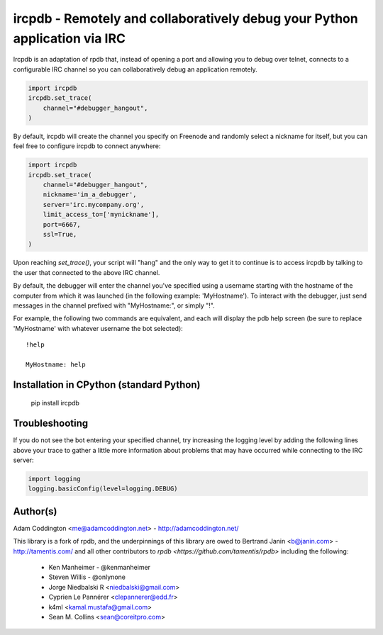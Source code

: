 ircpdb - Remotely and collaboratively debug your Python application via IRC
===========================================================================

Ircpdb is an adaptation of rpdb that, instead of opening a port and
allowing you to debug over telnet, connects to a configurable IRC
channel so you can collaboratively debug an application remotely.

.. code-block::

    import ircpdb
    ircpdb.set_trace(
        channel="#debugger_hangout",
    )

By default, ircpdb will create the channel you specify on Freenode
and randomly select a nickname for itself, but you can feel free to
configure ircpdb to connect anywhere:

.. code-block::

    import ircpdb
    ircpdb.set_trace(
        channel="#debugger_hangout",
        nickname='im_a_debugger',
        server='irc.mycompany.org',
        limit_access_to=['mynickname'],
        port=6667,
        ssl=True,
    )

Upon reaching `set_trace()`, your script will "hang" and the only way to get it
to continue is to access ircpdb by talking to the user that connected to the
above IRC channel.

By default, the debugger will enter the channel you've specified using a
username starting with the hostname of the computer from which it was
launched (in the following example: 'MyHostname').  To interact with
the debugger, just send messages in the channel prefixed with "MyHostname:",
or simply "!".

For example, the following two commands are equivalent, and each will
display the pdb help screen (be sure to replace 'MyHostname' with whatever
username the bot selected)::

    !help

    MyHostname: help

Installation in CPython (standard Python)
-----------------------------------------

    pip install ircpdb

Troubleshooting
---------------

If you do not see the bot entering your specified channel, try increasing
the logging level by adding the following lines above your trace to gather
a little more information about problems that may have occurred while 
connecting to the IRC server:

.. code-block::

   import logging
   logging.basicConfig(level=logging.DEBUG)

Author(s)
---------
Adam Coddington <me@adamcoddington.net> - http://adamcoddington.net/

This library is a fork of rpdb, and the underpinnings of this library
are owed to Bertrand Janin <b@janin.com> - http://tamentis.com/ and
all other contributors to `rpdb <https://github.com/tamentis/rpdb>`
including the following:

 - Ken Manheimer - @kenmanheimer
 - Steven Willis - @onlynone
 - Jorge Niedbalski R <niedbalski@gmail.com>
 - Cyprien Le Pannérer <clepannerer@edd.fr>
 - k4ml <kamal.mustafa@gmail.com>
 - Sean M. Collins <sean@coreitpro.com>
